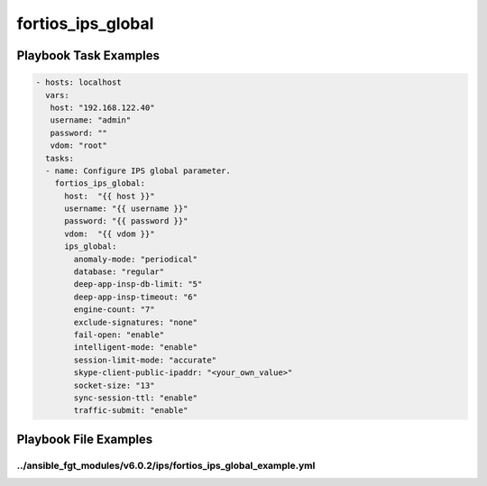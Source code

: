 ==================
fortios_ips_global
==================


Playbook Task Examples
----------------------

.. code-block:: yaml

    - hosts: localhost
      vars:
       host: "192.168.122.40"
       username: "admin"
       password: ""
       vdom: "root"
      tasks:
      - name: Configure IPS global parameter.
        fortios_ips_global:
          host:  "{{ host }}"
          username: "{{ username }}"
          password: "{{ password }}"
          vdom:  "{{ vdom }}"
          ips_global:
            anomaly-mode: "periodical"
            database: "regular"
            deep-app-insp-db-limit: "5"
            deep-app-insp-timeout: "6"
            engine-count: "7"
            exclude-signatures: "none"
            fail-open: "enable"
            intelligent-mode: "enable"
            session-limit-mode: "accurate"
            skype-client-public-ipaddr: "<your_own_value>"
            socket-size: "13"
            sync-session-ttl: "enable"
            traffic-submit: "enable"



Playbook File Examples
----------------------


../ansible_fgt_modules/v6.0.2/ips/fortios_ips_global_example.yml
++++++++++++++++++++++++++++++++++++++++++++++++++++++++++++++++

.. code-block:: yaml
            - hosts: localhost
      vars:
       host: "192.168.122.40"
       username: "admin"
       password: ""
       vdom: "root"
      tasks:
      - name: Configure IPS global parameter.
        fortios_ips_global:
          host:  "{{ host }}"
          username: "{{ username }}"
          password: "{{ password }}"
          vdom:  "{{ vdom }}"
          ips_global:
            anomaly-mode: "periodical"
            database: "regular"
            deep-app-insp-db-limit: "5"
            deep-app-insp-timeout: "6"
            engine-count: "7"
            exclude-signatures: "none"
            fail-open: "enable"
            intelligent-mode: "enable"
            session-limit-mode: "accurate"
            skype-client-public-ipaddr: "<your_own_value>"
            socket-size: "13"
            sync-session-ttl: "enable"
            traffic-submit: "enable"




